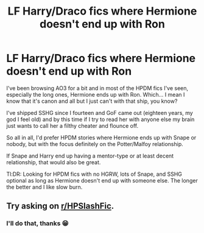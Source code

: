 #+TITLE: LF Harry/Draco fics where Hermione doesn't end up with Ron

* LF Harry/Draco fics where Hermione doesn't end up with Ron
:PROPERTIES:
:Author: Jaggedrain
:Score: 0
:DateUnix: 1540021444.0
:DateShort: 2018-Oct-20
:FlairText: Request
:END:
I've been browsing AO3 for a bit and in most of the HPDM fics I've seen, especially the long ones, Hermione ends up with Ron. Which... I mean I know that it's canon and all but I just can't with that ship, you know?

I've shipped SSHG since I fourteen and GoF came out (eighteen years, my god I feel old) and by this time if I try to read her with anyone else my brain just wants to call her a filthy cheater and flounce off.

So all in all, I'd prefer HPDM stories where Hermione ends up with Snape or nobody, but with the focus definitely on the Potter/Malfoy relationship.

If Snape and Harry end up having a mentor-type or at least decent relationship, that would also be great.

Tl:DR: Looking for HPDM fics with no HGRW, lots of Snape, and SSHG optional as long as Hermione doesn't end up with someone else. The longer the better and I like slow burn.


** Try asking on [[/r/HPSlashFic][r/HPSlashFic]].
:PROPERTIES:
:Author: adreamersmusing
:Score: 2
:DateUnix: 1540022642.0
:DateShort: 2018-Oct-20
:END:

*** I'll do that, thanks 😁
:PROPERTIES:
:Author: Jaggedrain
:Score: 1
:DateUnix: 1540024276.0
:DateShort: 2018-Oct-20
:END:
